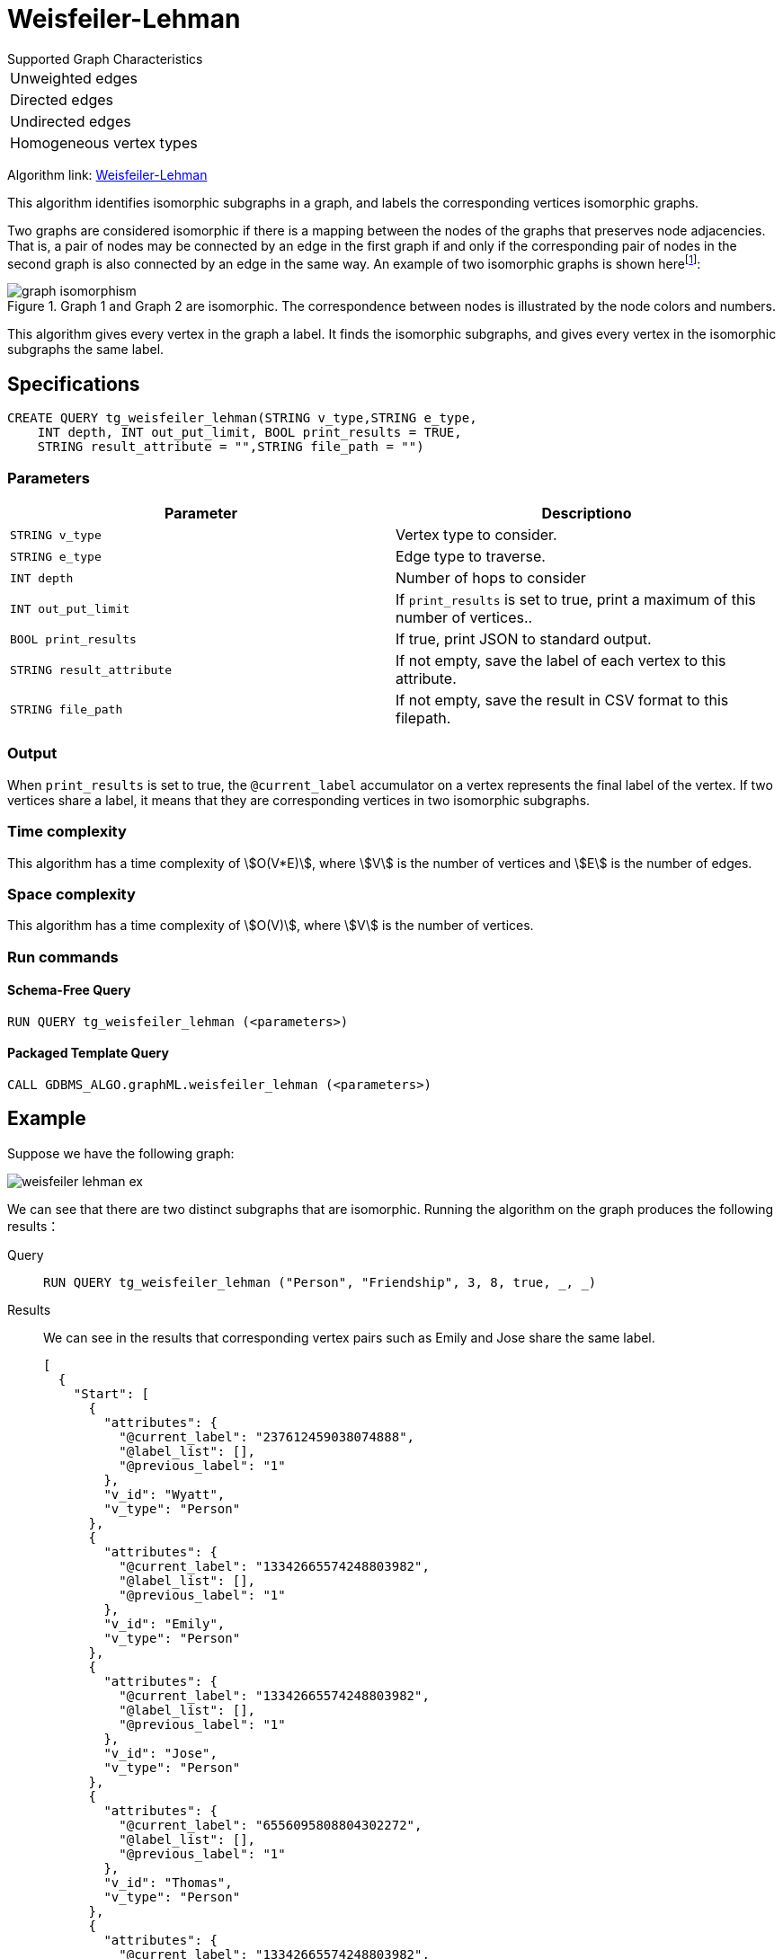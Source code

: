 = Weisfeiler-Lehman
:description: Overview of the Weisfeiler-Lehman for detecting isomorphic graphs.
:fn-iso-article: footnote:[David Bieber, The Weisfeiler-Lehman Isomorphism Test, https://davidbieber.com/post/2019-05-10-weisfeiler-lehman-isomorphism-test/]

.Supported Graph Characteristics
****
[cols='1']
|===
^|Unweighted edges
^|Directed edges
^|Undirected edges
^|Homogeneous vertex types
|===

Algorithm link: https://github.com/tigergraph/gsql-graph-algorithms/tree/master/algorithms/GraphML/Embeddings/weisfeiler_lehman[Weisfeiler-Lehman]

****

This algorithm identifies isomorphic subgraphs in a graph, and labels the corresponding vertices isomorphic graphs.

Two graphs are considered isomorphic if there is a mapping between the nodes of the graphs that preserves node adjacencies.
That is, a pair of nodes may be connected by an edge in the first graph if and only if the corresponding pair of nodes in the second graph is also connected by an edge in the same way.
An example of two isomorphic graphs is shown here{fn-iso-article}:

.Graph 1 and Graph 2 are isomorphic. The correspondence between nodes is illustrated by the node colors and numbers.
image::graph-isomorphism.png[]

This algorithm gives every vertex in the graph a label.
It finds the isomorphic subgraphs, and gives every vertex in the isomorphic subgraphs the same label.

== Specifications

[,gsql]
----
CREATE QUERY tg_weisfeiler_lehman(STRING v_type,STRING e_type,
    INT depth, INT out_put_limit, BOOL print_results = TRUE,
    STRING result_attribute = "",STRING file_path = "")
----
=== Parameters


|===
|Parameter |Descriptiono

|`STRING v_type`
|Vertex type to consider.

|`STRING e_type`
|Edge type to traverse.

|`INT depth`
|Number of hops to consider

|`INT out_put_limit`
|If `print_results` is set to true, print a maximum of this number of vertices..

|`BOOL print_results`
|If true, print JSON to standard output.

|`STRING result_attribute`
|If not empty, save the label of each vertex to this attribute.

|`STRING file_path`
|If not empty, save the result in CSV format to this filepath.
|===

=== Output

When `print_results` is set to true, the `@current_label` accumulator on a vertex represents the final label of the vertex.
If two vertices share a label, it means that they are corresponding vertices in two isomorphic subgraphs.



=== Time complexity
This algorithm has a time complexity of stem:[O(V*E)], where stem:[V] is the number of vertices and stem:[E] is the number of edges.

=== Space complexity
This algorithm has a time complexity of stem:[O(V)], where stem:[V] is the number of vertices.


=== Run commands

==== Schema-Free Query

[source.wrap,gsql]
----
RUN QUERY tg_weisfeiler_lehman (<parameters>)
----

==== Packaged Template Query

[source.wrap,gsql]
----
CALL GDBMS_ALGO.graphML.weisfeiler_lehman (<parameters>)
----


== Example

Suppose we have the following graph:

image::weisfeiler-lehman-ex.png[]

We can see that there are two distinct subgraphs that are isomorphic.
Running the algorithm on the graph produces the following results：

[tabs]
====
Query::
+
--
[source.wrap,gsql]
----
RUN QUERY tg_weisfeiler_lehman ("Person", "Friendship", 3, 8, true, _, _)
----
--
Results::
+
--
We can see in the results that corresponding vertex pairs such as Emily and Jose share the same label.
[,json]
----
[
  {
    "Start": [
      {
        "attributes": {
          "@current_label": "237612459038074888",
          "@label_list": [],
          "@previous_label": "1"
        },
        "v_id": "Wyatt",
        "v_type": "Person"
      },
      {
        "attributes": {
          "@current_label": "13342665574248803982",
          "@label_list": [],
          "@previous_label": "1"
        },
        "v_id": "Emily",
        "v_type": "Person"
      },
      {
        "attributes": {
          "@current_label": "13342665574248803982",
          "@label_list": [],
          "@previous_label": "1"
        },
        "v_id": "Jose",
        "v_type": "Person"
      },
      {
        "attributes": {
          "@current_label": "6556095808804302272",
          "@label_list": [],
          "@previous_label": "1"
        },
        "v_id": "Thomas",
        "v_type": "Person"
      },
      {
        "attributes": {
          "@current_label": "13342665574248803982",
          "@label_list": [],
          "@previous_label": "1"
        },
        "v_id": "Amy",
        "v_type": "Person"
      },
      {
        "attributes": {
          "@current_label": "237612459038074888",
          "@label_list": [],
          "@previous_label": "1"
        },
        "v_id": "Dolores",
        "v_type": "Person"
      },
      {
        "attributes": {
          "@current_label": "13342665574248803982",
          "@label_list": [],
          "@previous_label": "1"
        },
        "v_id": "Jack",
        "v_type": "Person"
      },
      {
        "attributes": {
          "@current_label": "6556095808804302272",
          "@label_list": [],
          "@previous_label": "1"
        },
        "v_id": "Ming",
        "v_type": "Person"
      }
    ]
  }
]
----
--
====